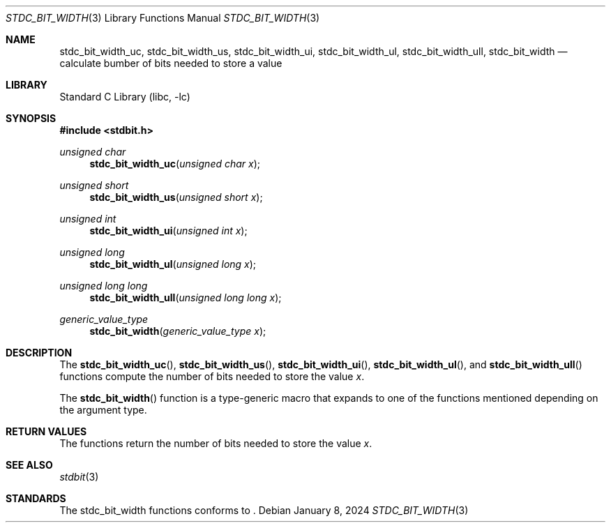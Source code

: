 .\" Copyright (c) 1991 The Regents of the University of California.
.\" All rights reserved.
.\"
.\" Redistribution and use in source and binary forms, with or without
.\" modification, are permitted provided that the following conditions
.\" are met:
.\" 1. Redistributions of source code must retain the above copyright
.\"    notice, this list of conditions and the following disclaimer.
.\" 2. Redistributions in binary form must reproduce the above copyright
.\"    notice, this list of conditions and the following disclaimer in the
.\"    documentation and/or other materials provided with the distribution.
.\" 3. Neither the name of the University nor the names of its contributors
.\"    may be used to endorse or promote products derived from this software
.\"    without specific prior written permission.
.\"
.\" THIS SOFTWARE IS PROVIDED BY THE REGENTS AND CONTRIBUTORS ``AS IS'' AND
.\" ANY EXPRESS OR IMPLIED WARRANTIES, INCLUDING, BUT NOT LIMITED TO, THE
.\" IMPLIED WARRANTIES OF MERCHANTABILITY AND FITNESS FOR A PARTICULAR PURPOSE
.\" ARE DISCLAIMED.  IN NO EVENT SHALL THE REGENTS OR CONTRIBUTORS BE LIABLE
.\" FOR ANY DIRECT, INDIRECT, INCIDENTAL, SPECIAL, EXEMPLARY, OR CONSEQUENTIAL
.\" DAMAGES (INCLUDING, BUT NOT LIMITED TO, PROCUREMENT OF SUBSTITUTE GOODS
.\" OR SERVICES; LOSS OF USE, DATA, OR PROFITS; OR BUSINESS INTERRUPTION)
.\" HOWEVER CAUSED AND ON ANY THEORY OF LIABILITY, WHETHER IN CONTRACT, STRICT
.\" LIABILITY, OR TORT (INCLUDING NEGLIGENCE OR OTHERWISE) ARISING IN ANY WAY
.\" OUT OF THE USE OF THIS SOFTWARE, EVEN IF ADVISED OF THE POSSIBILITY OF
.\" SUCH DAMAGE.
.\"
.\"     from: @(#)cos.3	5.1 (Berkeley) 5/2/91
.\"	$NetBSD: cos.3,v 1.16.2.1 2019/09/05 08:19:40 martin Exp $
.\"
.Dd January 8, 2024
.Dt STDC_BIT_WIDTH 3
.Os
.Sh NAME
.Nm stdc_bit_width_uc ,
.Nm stdc_bit_width_us ,
.Nm stdc_bit_width_ui ,
.Nm stdc_bit_width_ul ,
.Nm stdc_bit_width_ull ,
.Nm stdc_bit_width
.Nd calculate bumber of bits needed to store a value 
.Sh LIBRARY
.Lb libc
.Sh SYNOPSIS
.In stdbit.h
.Ft unsigned char
.Fn stdc_bit_width_uc "unsigned char x"
.Ft unsigned short
.Fn stdc_bit_width_us "unsigned short x"
.Ft unsigned int
.Fn stdc_bit_width_ui "unsigned int x"
.Ft unsigned long
.Fn stdc_bit_width_ul "unsigned long x"
.Ft unsigned long long
.Fn stdc_bit_width_ull "unsigned long long x"
.Ft generic_value_type
.Fn stdc_bit_width "generic_value_type x"
.Sh DESCRIPTION
The
.Fn stdc_bit_width_uc ,
.Fn stdc_bit_width_us ,
.Fn stdc_bit_width_ui ,
.Fn stdc_bit_width_ul ,
and
.Fn stdc_bit_width_ull
functions compute the number of bits needed to store the value
.Fa x .
.Pp
The
.Fn stdc_bit_width
function is a type-generic macro that expands
to one of the functions mentioned depending on the argument type.
.Fn
.Sh RETURN VALUES
The functions return the number of bits needed to store the value
.Fa x .
.Sh SEE ALSO
.Xr stdbit 3 
.Sh STANDARDS
The stdc_bit_width functions conforms to
.St -isoC2023 .

